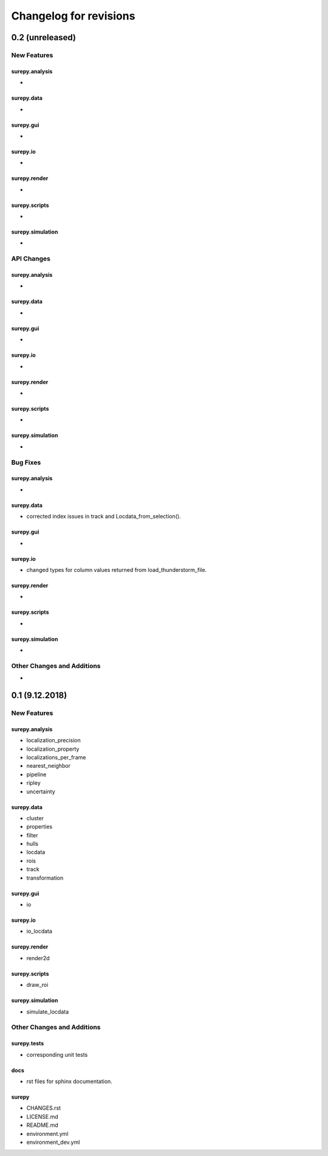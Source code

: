 =======================
Changelog for revisions
=======================


0.2 (unreleased)
================


New Features
------------

surepy.analysis
^^^^^^^^^^^^^^^
-

surepy.data
^^^^^^^^^^^^^^^
-

surepy.gui
^^^^^^^^^^^^^^^
-

surepy.io
^^^^^^^^^^^^^^^
-

surepy.render
^^^^^^^^^^^^^^^
-

surepy.scripts
^^^^^^^^^^^^^^^
-

surepy.simulation
^^^^^^^^^^^^^^^
-


API Changes
-----------

surepy.analysis
^^^^^^^^^^^^^^^
-

surepy.data
^^^^^^^^^^^^^^^
-

surepy.gui
^^^^^^^^^^^^^^^
-

surepy.io
^^^^^^^^^^^^^^^
-

surepy.render
^^^^^^^^^^^^^^^
-

surepy.scripts
^^^^^^^^^^^^^^^
-

surepy.simulation
^^^^^^^^^^^^^^^
-

Bug Fixes
---------


surepy.analysis
^^^^^^^^^^^^^^^
-

surepy.data
^^^^^^^^^^^^^^^
- corrected index issues in track and Locdata_from_selection().

surepy.gui
^^^^^^^^^^^^^^^
-

surepy.io
^^^^^^^^^^^^^^^
- changed types for column values returned from load_thunderstorm_file.

surepy.render
^^^^^^^^^^^^^^^
-

surepy.scripts
^^^^^^^^^^^^^^^
-

surepy.simulation
^^^^^^^^^^^^^^^
-


Other Changes and Additions
---------------------------

-


0.1 (9.12.2018)
========================

New Features
------------

surepy.analysis
^^^^^^^^^^^^^^^
- localization_precision
- localization_property
- localizations_per_frame
- nearest_neighbor
- pipeline
- ripley
- uncertainty

surepy.data
^^^^^^^^^^^^^^^
- cluster
- properties
- filter
- hulls
- locdata
- rois
- track
- transformation

surepy.gui
^^^^^^^^^^^^^^^
- io

surepy.io
^^^^^^^^^^^^^^^
- io_locdata

surepy.render
^^^^^^^^^^^^^^^
- render2d

surepy.scripts
^^^^^^^^^^^^^^^
- draw_roi

surepy.simulation
^^^^^^^^^^^^^^^^^^
- simulate_locdata


Other Changes and Additions
---------------------------

surepy.tests
^^^^^^^^^^^^^
- corresponding unit tests

docs
^^^^^
- rst files for sphinx documentation.

surepy
^^^^^^^
- CHANGES.rst
- LICENSE.md
- README.md
- environment.yml
- environment_dev.yml